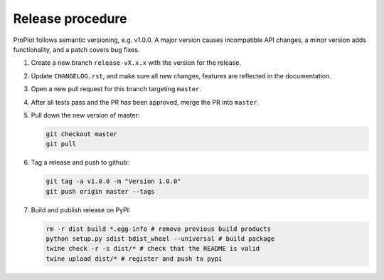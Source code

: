 =================
Release procedure
=================

ProPlot follows semantic versioning, e.g. v1.0.0. A major version causes incompatible
API changes, a minor version adds functionality, and a patch covers bug fixes.

#. Create a new branch ``release-vX.x.x`` with the version for the release.

#. Update ``CHANGELOG.rst``, and make sure all new changes, features are reflected in the documentation.

#. Open a new pull request for this branch targeting ``master``.

#. After all tests pass and the PR has been approved, merge the PR into ``master``.

#. Pull down the new version of master:

   .. code-block:: bash

      git checkout master
      git pull

#. Tag a release and push to github:

   .. code-block:: bash

      git tag -a v1.0.0 -m "Version 1.0.0"
      git push origin master --tags

#. Build and publish release on PyPI:

   .. code-block:: bash

      rm -r dist build *.egg-info # remove previous build products
      python setup.py sdist bdist_wheel --universal # build package
      twine check -r -s dist/* # check that the README is valid
      twine upload dist/* # register and push to pypi

